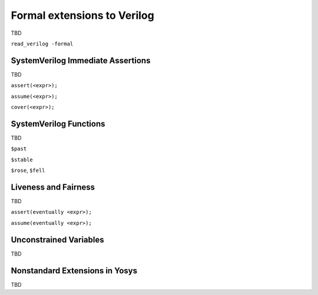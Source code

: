 
Formal extensions to Verilog
============================

TBD

``read_verilog -formal``

SystemVerilog Immediate Assertions
----------------------------------

TBD

``assert(<expr>);``

``assume(<expr>);``

``cover(<expr>);``

SystemVerilog Functions
-----------------------

TBD

``$past``

``$stable``

``$rose``, ``$fell``

Liveness and Fairness
---------------------

TBD

``assert(eventually <expr>);``

``assume(eventually <expr>);``

Unconstrained Variables
-----------------------

TBD

Nonstandard Extensions in Yosys
-------------------------------

TBD

